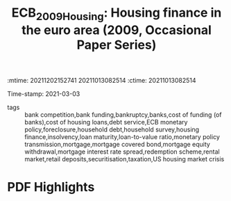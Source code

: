 :mtime:    20211202152741 20211013082514
:ctime:    20211013082514
:END:
#+TITLE: ECB_2009_Housing: Housing finance in the euro area (2009, Occasional Paper Series)
#+OPTIONS: toc:nil num:nil
#+filetags: Institucions Housing Mortgages Europe Dissertation QCA
Time-stamp: 2021-03-03
- tags :: bank competition,bank funding,bankruptcy,banks,cost of funding (of banks),cost of housing loans,debt service,ECB monetary policy,foreclosure,household debt,household survey,housing finance,insolvency,loan maturity,loan-to-value ratio,monetary policy transmission,mortgage,mortgage covered bond,mortgage equity withdrawal,mortgage interest rate spread,redemption scheme,rental market,retail deposits,securitisation,taxation,US housing market crisis


* Backlinks

[[denote:20210210T184827][Institutional comparisons]]
[[denote:20210216T121647][QCA Theoretical Economics Foundations]]
[[denote:20210210T184406][Mortgage Interest rate]]
[[denote:20210210T092940][Household debt and Bank credit]]


* FISH-5SS


|---------------------------------------------+-----|
| <40>                                        |<50> |
| *Background*                                  |     |
| *Supporting Ideas*                            |     |
| *Purpose*                                     |     |
| *Originality/value (Contribution)*            |     |
| *Relevance*                                   |     |
| *Design/methodology/approach*                 |     |
| *Results*                                     |     |
| *(Interesting) Findings*                      |     |
| *Research limitations/implications (Critics)* |     |
| *Uncategorized stuff*                         |     |
| *5SS*                                         |     |
|---------------------------------------------+-----|

* Specifics comments
 :PROPERTIES:
 :Custom_ID: ECB_2009_Housing
 :AUTHOR: K\"ohler-Ulbrich, Petra, Asimakopoulos, Y., Doyle, N., Magono, R., Zachary, M., Walko, Z., Stoess, E., …
 :JOURNAL: Occasional Paper Series
 :YEAR: 2009
 :DOI:
 :URL: https://ideas.repec.org/p/ecb/ecbops/2009101.html
 :END:


* PDF Highlights
:PROPERTIES:
 :NOTER_DOCUMENT: ~/Zotero/storage/T7MAE9VX/Köhler-Ulbrich et al. - 2009 - Housing finance in the euro area.pdf
 :END:
